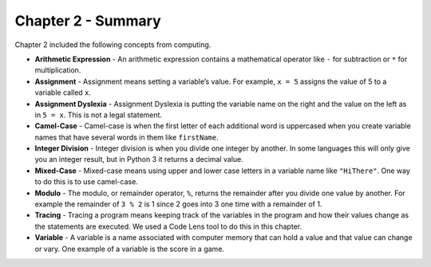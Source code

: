 ..  Copyright (C)  Mark Guzdial, Barbara Ericson, Briana Morrison
    Permission is granted to copy, distribute and/or modify this document
    under the terms of the GNU Free Documentation License, Version 1.3 or
    any later version published by the Free Software Foundation; with
    Invariant Sections being Forward, Prefaces, and Contributor List,
    no Front-Cover Texts, and no Back-Cover Texts.  A copy of the license
    is included in the section entitled "GNU Free Documentation License".

.. setup for automatic question numbering.


Chapter 2 - Summary
============================

Chapter 2 included the following concepts from computing.

.. index::
    single: arithmetic expression
    single: assignment
    single: assignment dyslexia
    single: camel-case
    single: integer division
    single: mixed-case
    single: modulo
    single: remainder
    single: tracing
    single: variables

- **Arithmetic Expression** - An arithmetic expression contains a mathematical 
  operator like ``-`` for subtraction or ``*`` for multiplication. 
- **Assignment** -  Assignment means setting a variable’s value.  For example, ``x = 5`` assigns
  the value of 5 to a variable called ``x``.
- **Assignment Dyslexia** - Assignment Dyslexia is putting the variable name on the right and the
  value on the left as in ``5 = x``.  This is not a legal statement.  
- **Camel-Case** - Camel-case is when the first letter of each additional word is uppercased when
  you create variable names that have several words in them like ``firstName``.  
- **Integer Division** - Integer division is when you divide one integer by another. In some 
  languages this will only give you an integer result, but in Python 3 it returns a decimal value.  
- **Mixed-Case** - Mixed-case means using upper and lower case letters in a variable name like
  ``"HiThere"``.  One way to do this is to use camel-case.  
- **Modulo** - The modulo, or remainder operator, ``%``, returns the remainder after you divide
  one value by another.  For example the remainder of ``3 % 2`` is 1 since 2 goes into 3 one
  time with a remainder of 1.  
- **Tracing** - Tracing a program means keeping track of the variables in the program and how
  their values change as the statements are executed.  We used a Code Lens tool to do this 
  in this chapter.  
- **Variable** -  A variable is a name associated with computer memory that can hold a value and
  that value can change or vary. One example of a variable is the score in a game.